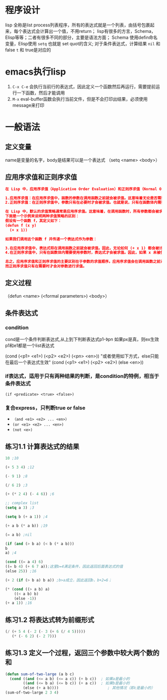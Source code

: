 * 程序设计
lisp 全称是list process列表程序，所有的表达式就是一个列表，由括号包裹起来，每个表达式会计算出一个值，不用return；
lisp有很多的方言，Schema，Elisp等等；二者有很多不同的部分，主要是语法方面；
Schema 使用defin命名变量，Elisp使用 =setq= 也就是 set quot的含义;
对于条件表达式，计算结果 =nil= 和 false =t= 和 true是对应的

* emacs执行lisp
1. =C-x C-e= 会执行当前行的表达式，因此定义一个函数然后再运行，需要提前运行一下函数，然后才能调用
2. =M-x= eval-buffer函数会执行当前文件，但是不会打印出结果，必须使用message来打印

* 一般语法

** 定义变量
 name是变量的名字，body是结果可以是一个表达式
（setq <name> <body>）

** 应用序求值和正则序求值
#+begin_src json
在 Lisp 中，应用序求值（Applicative Order Evaluation）和正则序求值（Normal Order Evaluation）是两种不同的求值策略，它们主要区别在于求值参数的顺序。

1.应用序求值：在应用序求值中，函数的参数在调用函数之前就会被求值。这意味着无论是否需要，所有参数都会被求值，然后结果被传递给函数。这种求值策略确保了每个参数都会被计算，无论是否在函数体内被使用。大多数编程语言都采用这种求值策略，例如 C、Java 等。
2.正则序求值：在正则序求值中，参数只有在必要时才会被求值。也就是说，只有在函数体内需要使用参数时，才会对参数进行求值。这意味着可能会存在未被使用的参数不会被计算。正则序求值通常用于惰性求值或延迟计算的编程语言中，例如 Haskell。

在 Lisp 中，默认的求值策略通常是应用序求值。这意味着，在调用函数时，所有参数都会被求值，然后结果会传递给函数体。
下面是一个示例来说明两种求值策略的区别：
假设有一个函数 f，其定义如下：
(defun f (x y)
  (+ x 1))

如果我们调用这个函数 f 并传递一个表达式作为参数：

3.在应用序求值中，表达式将在调用函数之前就会被求值。因此，无论如何 (+ x 1) 都会被计算，即使 x 未被使用。
4.在正则序求值中，只有在函数体内需要使用参数时，表达式才会被求值。因此，如果 x 未被使用，(+ x 1) 将不会被计算。

总之，应用序求值和正则序求值的主要区别在于参数的求值顺序。应用序求值会在调用函数之前对所有参数进行求值，
而正则序求值只有在需要时才会对参数进行求值。
#+end_src

** 定义过程
（defun <name> (<formal parameters>) <body>）

** 条件表达式

*** condition
cond是一个条件判断表达式,从上到下判断表达式p1--》pn 如果px是真，则ex生效
p1和e1都是一个list表达式
    #+begin_center
    (cond (<p1> <e1>)
	(<p2> <e2>)
	(<pn> <en>))
	"或者使用如下方式，else只能在最后一个表达式生效"
    (cond (<p1> <e1>)
	(<p2> <e2>)
	(else <en>))
    #+end_center

*** if表达式，适用于只有两种结果的判断，是condition的特例，相当于条件表达式
    =(if <predicate> <true> <false>)=

*** 复合express，只判断true or false
    + =（and <e1> <e2> ... <en>）=
    + =(or <e1> <e2> ... <en>)=
    + =(not <e>)=
** 练习1.1 计算表达式的结果
    #+begin_src lisp
    10 ;10

    (+ 5 3 4) ;12

    (- 9 1) ;8

    (/ 6 2) ;3

    (+ (* 2 4) (- 4 6)) ;6

    ;; complex list
    (setq a 3) ;3

    (setq b (+ a 1)) ;4

    (+ a b (* a b)) ;19

    (= a b) ;nil

    (if (and (> b a) (< b (* a b)))
	b
	a) ;4

    (cond ((= a 4) 6)
	((= b 4) (+ 6 7 a));这里b=4满足条件，因此返回后面表达式的值
	(else 25)) ;16

    (+ 2 (if (> b a) b a)) ;b>a成立，因此返回b，b+2=6；

    (* (cond ((> a b) a)
	    ((< a b) b)
	    (else -1))
	(+ a 1)) ;16
    #+end_src
    
** 练习1.2 将表达式转为前缀形式
#+begin_src lisp
(/ (+ 5 4 (- 2 (- 3 (+ 6 (/ 4 5)))))
   (* (- 6 2) (- 2 7)))
#+end_src

** 练习1.3 定义一个过程，返回三个参数中较大两个数的和
#+begin_src lisp
(defun sum-of-two-large (a b c)  
  (cond ((and (<= a b) (<= a c)) (+ b c))  ; 如果a是最小的  
        ((and (<= b a) (<= b c)) (+ a c))  ; 如果b是最小的  
        (else (+ a b))))                      ; 其他情况（即c是最小的）
(sum-of-two-large 2 3 4)
#+end_src
